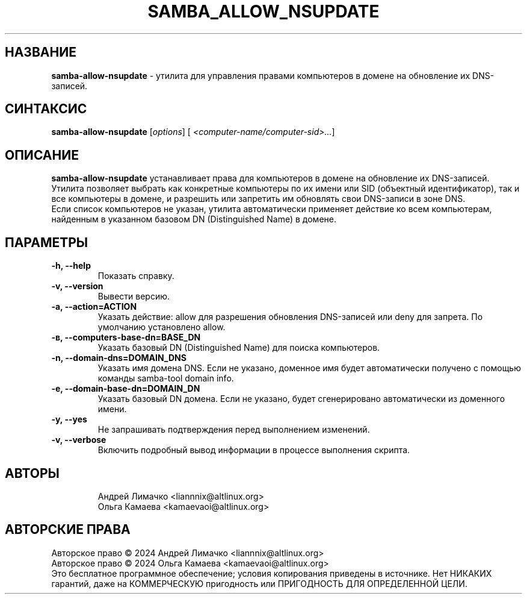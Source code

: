 .TH "SAMBA_ALLOW_NSUPDATE" "1" "Septemper 2024" "samba\-allow\-nsupdate" "Справка по samba_allow_nsupdate"
.SH НАЗВАНИЕ
.B samba\-allow\-nsupdate
\- утилита для управления правами компьютеров в домене на обновление их DNS-записей.

.SH СИНТАКСИС
.B samba\-allow\-nsupdate
[\fI\,options\/\fR] [\fI\, <computer-name/computer-sid>...\/\fR]

.SH ОПИСАНИЕ
.B samba\-allow\-nsupdate
устанавливает права для компьютеров в домене на обновление их DNS-записей.
.br
Утилита позволяет выбрать как конкретные компьютеры по их имени или SID (объектный идентификатор), так и все компьютеры в домене, и разрешить или запретить им обновлять свои DNS-записи в зоне DNS.
.br
Если список компьютеров не указан, утилита автоматически применяет действие ко всем компьютерам, найденным в указанном базовом DN (Distinguished Name) в домене.
.br
.SH ПАРАМЕТРЫ
.TP
.B \-h, \-\-help
Показать справку.
.TP
.B \-v, \-\-version
Вывести версию.
.TP
.B \-a, \-\-action=ACTION
Указать действие: allow для разрешения обновления DNS-записей или deny для запрета. По умолчанию установлено allow.
.TP
.B \-в, \-\-computers\-base\-dn=BASE_DN
Указать базовый DN (Distinguished Name) для поиска компьютеров.
.TP
.B \-n, \-\-domain-dns=DOMAIN_DNS
Указать имя домена DNS. Если не указано, доменное имя будет автоматически получено с помощью команды samba-tool domain info.
.TP
.B \-e, \-\-domain-base-dn=DOMAIN_DN
Указать базовый DN домена. Если не указано, будет сгенерировано автоматически из доменного имени.
.TP
.B \-y, \-\-yes
Не запрашивать подтверждения перед выполнением изменений.
.TP
.B \-v, \-\-verbose
Включить подробный вывод информации в процессе выполнения скрипта.
.TP
.SH АВТОРЫ
Андрей Лимачко <liannnix@altlinux.org>
.br
Ольга Камаева <kamaevaoi@altlinux.org>

.SH АВТОРСКИЕ ПРАВА
Авторское право \(co 2024 Андрей Лимачко <liannnix@altlinux.org>
.br
Авторское право \(co 2024 Ольга Камаева <kamaevaoi@altlinux.org>
.br
Это бесплатное программное обеспечение; условия копирования приведены в источнике. Нет НИКАКИХ гарантий, даже на КОММЕРЧЕСКУЮ пригодность или ПРИГОДНОСТЬ ДЛЯ ОПРЕДЕЛЕННОЙ ЦЕЛИ.